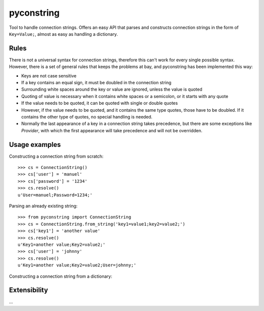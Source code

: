 pyconstring
===========

Tool to handle connection strings. Offers an easy API that parses and constructs connection strings
in the form of ``Key=Value;``, almost as easy as handling a dictionary.



Rules
-----
There is not a universal syntax for connection strings, therefore this can't work for every single possible syntax.
However, there is a set of general rules that keeps the problems at bay, and pyconstring has been implemented this way:

- Keys are not case sensitive
- If a key contains an equal sign, it must be doubled in the connection string
- Surrounding white spaces around the key or value are ignored, unless the value is quoted
- Quoting of value is necessary when it contains white spaces or a semicolon, or it starts with any quote
- If the value needs to be quoted, it can be quoted with single or double quotes
- However, if the value needs to be quoted, and it contains the same type quotes, those have to be doubled. If it
  contains the other type of quotes, no special handling is needed.
- Normally the last appearance of a key in a connection string takes precedence, but there are some exceptions like
  `Provider`, with which the first appearance will take precedence and will not be overridden.

Usage examples
--------------
Constructing a connection string from scratch::

    >>> cs = ConnectionString()
    >>> cs['user'] = 'manuel'
    >>> cs['password'] = '1234'
    >>> cs.resolve()
    u'User=manuel;Password=1234;'

Parsing an already existing string::

    >>> from pyconstring import ConnectionString
    >>> cs = ConnectionString.from_string('key1=value1;key2=value2;')
    >>> cs['key1'] = 'another value'
    >>> cs.resolve()
    u'Key1=another value;Key2=value2;'
    >>> cs['user'] = 'johnny'
    >>> cs.resolve()
    u'Key1=another value;Key2=value2;User=johnny;'

Constructing a connection string from a dictionary::



Extensibility
-------------
...
